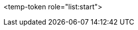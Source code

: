 <temp-token role="list:start">

ifdef::xamarin[]
* xamarin 0

<temp-token role="list:start">** xamarin 1
** xamarin 2

endif::xamarin[]